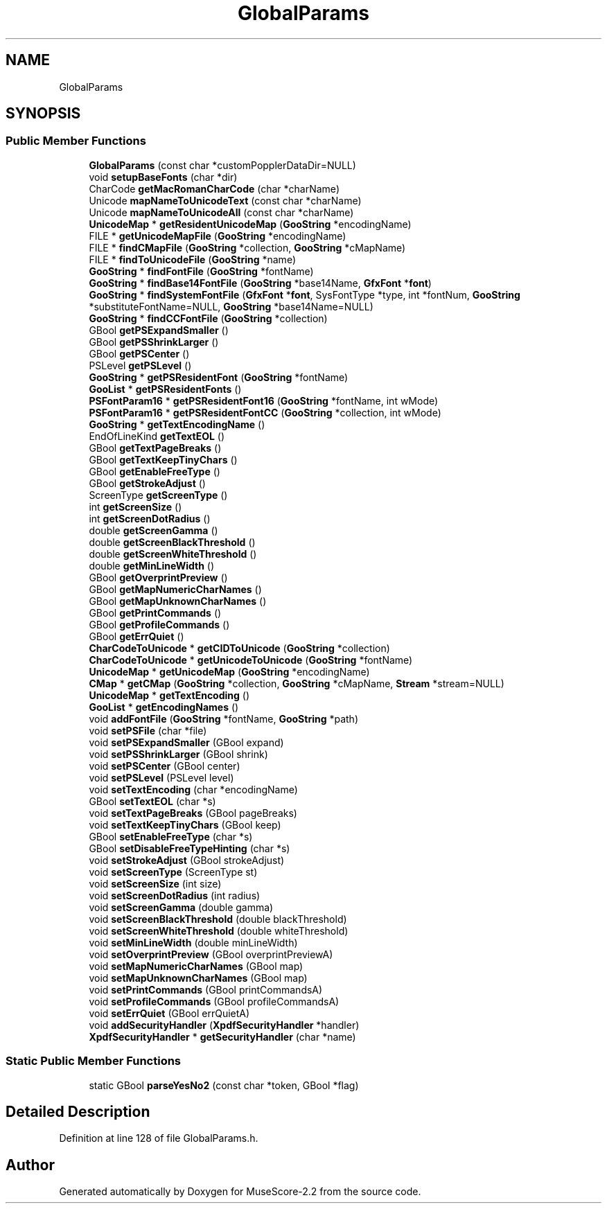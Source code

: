 .TH "GlobalParams" 3 "Mon Jun 5 2017" "MuseScore-2.2" \" -*- nroff -*-
.ad l
.nh
.SH NAME
GlobalParams
.SH SYNOPSIS
.br
.PP
.SS "Public Member Functions"

.in +1c
.ti -1c
.RI "\fBGlobalParams\fP (const char *customPopplerDataDir=NULL)"
.br
.ti -1c
.RI "void \fBsetupBaseFonts\fP (char *dir)"
.br
.ti -1c
.RI "CharCode \fBgetMacRomanCharCode\fP (char *charName)"
.br
.ti -1c
.RI "Unicode \fBmapNameToUnicodeText\fP (const char *charName)"
.br
.ti -1c
.RI "Unicode \fBmapNameToUnicodeAll\fP (const char *charName)"
.br
.ti -1c
.RI "\fBUnicodeMap\fP * \fBgetResidentUnicodeMap\fP (\fBGooString\fP *encodingName)"
.br
.ti -1c
.RI "FILE * \fBgetUnicodeMapFile\fP (\fBGooString\fP *encodingName)"
.br
.ti -1c
.RI "FILE * \fBfindCMapFile\fP (\fBGooString\fP *collection, \fBGooString\fP *cMapName)"
.br
.ti -1c
.RI "FILE * \fBfindToUnicodeFile\fP (\fBGooString\fP *name)"
.br
.ti -1c
.RI "\fBGooString\fP * \fBfindFontFile\fP (\fBGooString\fP *fontName)"
.br
.ti -1c
.RI "\fBGooString\fP * \fBfindBase14FontFile\fP (\fBGooString\fP *base14Name, \fBGfxFont\fP *\fBfont\fP)"
.br
.ti -1c
.RI "\fBGooString\fP * \fBfindSystemFontFile\fP (\fBGfxFont\fP *\fBfont\fP, SysFontType *type, int *fontNum, \fBGooString\fP *substituteFontName=NULL, \fBGooString\fP *base14Name=NULL)"
.br
.ti -1c
.RI "\fBGooString\fP * \fBfindCCFontFile\fP (\fBGooString\fP *collection)"
.br
.ti -1c
.RI "GBool \fBgetPSExpandSmaller\fP ()"
.br
.ti -1c
.RI "GBool \fBgetPSShrinkLarger\fP ()"
.br
.ti -1c
.RI "GBool \fBgetPSCenter\fP ()"
.br
.ti -1c
.RI "PSLevel \fBgetPSLevel\fP ()"
.br
.ti -1c
.RI "\fBGooString\fP * \fBgetPSResidentFont\fP (\fBGooString\fP *fontName)"
.br
.ti -1c
.RI "\fBGooList\fP * \fBgetPSResidentFonts\fP ()"
.br
.ti -1c
.RI "\fBPSFontParam16\fP * \fBgetPSResidentFont16\fP (\fBGooString\fP *fontName, int wMode)"
.br
.ti -1c
.RI "\fBPSFontParam16\fP * \fBgetPSResidentFontCC\fP (\fBGooString\fP *collection, int wMode)"
.br
.ti -1c
.RI "\fBGooString\fP * \fBgetTextEncodingName\fP ()"
.br
.ti -1c
.RI "EndOfLineKind \fBgetTextEOL\fP ()"
.br
.ti -1c
.RI "GBool \fBgetTextPageBreaks\fP ()"
.br
.ti -1c
.RI "GBool \fBgetTextKeepTinyChars\fP ()"
.br
.ti -1c
.RI "GBool \fBgetEnableFreeType\fP ()"
.br
.ti -1c
.RI "GBool \fBgetStrokeAdjust\fP ()"
.br
.ti -1c
.RI "ScreenType \fBgetScreenType\fP ()"
.br
.ti -1c
.RI "int \fBgetScreenSize\fP ()"
.br
.ti -1c
.RI "int \fBgetScreenDotRadius\fP ()"
.br
.ti -1c
.RI "double \fBgetScreenGamma\fP ()"
.br
.ti -1c
.RI "double \fBgetScreenBlackThreshold\fP ()"
.br
.ti -1c
.RI "double \fBgetScreenWhiteThreshold\fP ()"
.br
.ti -1c
.RI "double \fBgetMinLineWidth\fP ()"
.br
.ti -1c
.RI "GBool \fBgetOverprintPreview\fP ()"
.br
.ti -1c
.RI "GBool \fBgetMapNumericCharNames\fP ()"
.br
.ti -1c
.RI "GBool \fBgetMapUnknownCharNames\fP ()"
.br
.ti -1c
.RI "GBool \fBgetPrintCommands\fP ()"
.br
.ti -1c
.RI "GBool \fBgetProfileCommands\fP ()"
.br
.ti -1c
.RI "GBool \fBgetErrQuiet\fP ()"
.br
.ti -1c
.RI "\fBCharCodeToUnicode\fP * \fBgetCIDToUnicode\fP (\fBGooString\fP *collection)"
.br
.ti -1c
.RI "\fBCharCodeToUnicode\fP * \fBgetUnicodeToUnicode\fP (\fBGooString\fP *fontName)"
.br
.ti -1c
.RI "\fBUnicodeMap\fP * \fBgetUnicodeMap\fP (\fBGooString\fP *encodingName)"
.br
.ti -1c
.RI "\fBCMap\fP * \fBgetCMap\fP (\fBGooString\fP *collection, \fBGooString\fP *cMapName, \fBStream\fP *stream=NULL)"
.br
.ti -1c
.RI "\fBUnicodeMap\fP * \fBgetTextEncoding\fP ()"
.br
.ti -1c
.RI "\fBGooList\fP * \fBgetEncodingNames\fP ()"
.br
.ti -1c
.RI "void \fBaddFontFile\fP (\fBGooString\fP *fontName, \fBGooString\fP *path)"
.br
.ti -1c
.RI "void \fBsetPSFile\fP (char *file)"
.br
.ti -1c
.RI "void \fBsetPSExpandSmaller\fP (GBool expand)"
.br
.ti -1c
.RI "void \fBsetPSShrinkLarger\fP (GBool shrink)"
.br
.ti -1c
.RI "void \fBsetPSCenter\fP (GBool center)"
.br
.ti -1c
.RI "void \fBsetPSLevel\fP (PSLevel level)"
.br
.ti -1c
.RI "void \fBsetTextEncoding\fP (char *encodingName)"
.br
.ti -1c
.RI "GBool \fBsetTextEOL\fP (char *s)"
.br
.ti -1c
.RI "void \fBsetTextPageBreaks\fP (GBool pageBreaks)"
.br
.ti -1c
.RI "void \fBsetTextKeepTinyChars\fP (GBool keep)"
.br
.ti -1c
.RI "GBool \fBsetEnableFreeType\fP (char *s)"
.br
.ti -1c
.RI "GBool \fBsetDisableFreeTypeHinting\fP (char *s)"
.br
.ti -1c
.RI "void \fBsetStrokeAdjust\fP (GBool strokeAdjust)"
.br
.ti -1c
.RI "void \fBsetScreenType\fP (ScreenType st)"
.br
.ti -1c
.RI "void \fBsetScreenSize\fP (int size)"
.br
.ti -1c
.RI "void \fBsetScreenDotRadius\fP (int radius)"
.br
.ti -1c
.RI "void \fBsetScreenGamma\fP (double gamma)"
.br
.ti -1c
.RI "void \fBsetScreenBlackThreshold\fP (double blackThreshold)"
.br
.ti -1c
.RI "void \fBsetScreenWhiteThreshold\fP (double whiteThreshold)"
.br
.ti -1c
.RI "void \fBsetMinLineWidth\fP (double minLineWidth)"
.br
.ti -1c
.RI "void \fBsetOverprintPreview\fP (GBool overprintPreviewA)"
.br
.ti -1c
.RI "void \fBsetMapNumericCharNames\fP (GBool map)"
.br
.ti -1c
.RI "void \fBsetMapUnknownCharNames\fP (GBool map)"
.br
.ti -1c
.RI "void \fBsetPrintCommands\fP (GBool printCommandsA)"
.br
.ti -1c
.RI "void \fBsetProfileCommands\fP (GBool profileCommandsA)"
.br
.ti -1c
.RI "void \fBsetErrQuiet\fP (GBool errQuietA)"
.br
.ti -1c
.RI "void \fBaddSecurityHandler\fP (\fBXpdfSecurityHandler\fP *handler)"
.br
.ti -1c
.RI "\fBXpdfSecurityHandler\fP * \fBgetSecurityHandler\fP (char *name)"
.br
.in -1c
.SS "Static Public Member Functions"

.in +1c
.ti -1c
.RI "static GBool \fBparseYesNo2\fP (const char *token, GBool *flag)"
.br
.in -1c
.SH "Detailed Description"
.PP 
Definition at line 128 of file GlobalParams\&.h\&.

.SH "Author"
.PP 
Generated automatically by Doxygen for MuseScore-2\&.2 from the source code\&.
